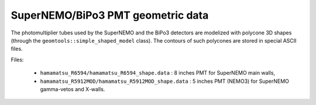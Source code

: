 ==================================
SuperNEMO/BiPo3 PMT geometric data
==================================

The  photomultiplier  tubes  used  by  the  SuperNEMO  and  the  BiPo3
detectors  are   modelized  with  polycone  3D   shapes  (through  the
``geomtools::simple_shaped_model``  class).   The   contours  of  such
polycones are stored in special ASCII files.

Files:

 * ``hamamatsu_R6594/hamamatsu_R6594_shape.data`` :  8 inches  PMT for
   SuperNEMO main walls,
 * ``hamamatsu_R5912MOD/hamamatsu_R5912MOD_shape.data`` : 5 inches PMT
   (NEMO3) for SuperNEMO gamma-vetos and X-walls.
